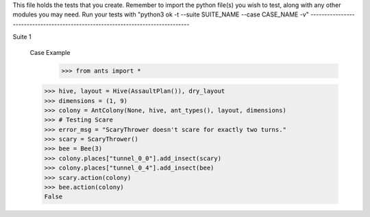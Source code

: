 This file holds the tests that you create. Remember to import the python file(s)
you wish to test, along with any other modules you may need.
Run your tests with "python3 ok -t --suite SUITE_NAME --case CASE_NAME -v"
--------------------------------------------------------------------------------

Suite 1



	Case Example
		>>> from ants import *
        >>> hive, layout = Hive(AssaultPlan()), dry_layout
        >>> dimensions = (1, 9)
        >>> colony = AntColony(None, hive, ant_types(), layout, dimensions)
        >>> # Testing Scare
        >>> error_msg = "ScaryThrower doesn't scare for exactly two turns."
        >>> scary = ScaryThrower()
        >>> bee = Bee(3)
        >>> colony.places["tunnel_0_0"].add_insect(scary)
        >>> colony.places["tunnel_0_4"].add_insect(bee)
        >>> scary.action(colony)
        >>> bee.action(colony)
        False


